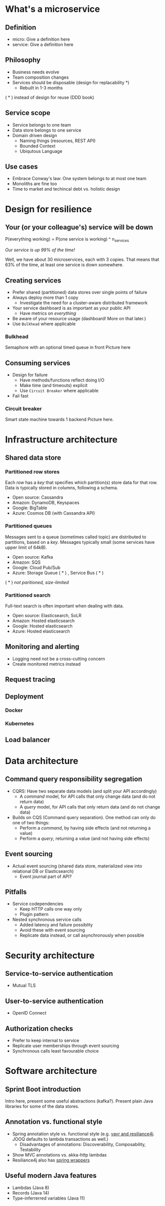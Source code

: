 * What's a microservice
** Definition
- micro: Give a definition here
- service: Give a definition here
** Philosophy
- Business needs evolve
- Team composition changes
- Services should be disposable (design for replacability *)
  - Rebuilt in 1-3 months

( * ) instead of design for reuse (DDD book)
** Service scope
- Service belongs to one team
- Data store belongs to one service
- Domain driven design
  - Naming things (resources, REST API)
  - Bounded Context
  - Ubiqutous Language
** Use cases 
- Embrace Conway's law: One system belongs to at most one team
- Monoliths are fine too
- Time to market and techincal debt vs. holistic design

* Design for resilience
** Your (or your colleague's) service will be down
P(everything working) = P(one service is working) ^ n_services

/Our service is up 99% of the time!/

Well, we have about 30 microservices, each with 3 copies. 
That means that 63% of the time, at least one service is down somewhere.
** Creating services
- Prefer shared (partitioned) data stores over single points of failure
- Always deploy more than 1 copy 
  - Investigate the need for a cluster-aware distributed framework
- Your service dashboard is as important as your public API
  - Have metrics on /everything/
- Be aware of your resource usage (dashboard! More on that later.)
- Use =Bulkhead= where applicable
*** Bulkhead
Semaphore with an optional timed queue in front
Picture here
** Consuming services
- Design for failure
  - Have methods/functions reflect doing I/O
  - Make time (and timeouts) explicit
  - Use =Circuit Breaker= where applicable
- Fail fast
*** Circuit breaker
Smart state machine towards 1 backend
Picture here.
* Infrastructure architecture
** Shared data store
*** Partitioned row stores
Each /row/ has a /key/ that specifies which partition(s) store data for that row. Data is typically stored in columns, following a schema.

- Open source: Cassandra
- Amazon: DynamoDB, Keyspaces
- Google: BigTable
- Azure: Cosmos DB (with Cassandra API)
*** Partitioned queues
Messages sent to a queue (sometimes called topic) are distributed to partitions, based on a /key/.
Messages typically small (some services have upper limit of 64kB).

- Open source: Kafka
- Amazon: SQS
- Google: Cloud Pub/Sub
- Azure: Storage Queue ( * ) , Service Bus ( * )

( * ) /not paritioned, size-limited/
*** Partitioned search
Full-text search is often important when dealing with data.

- Open source: Elasticsearch, SoLR
- Amazon: Hosted elasticsearch
- Google: Hosted elasticsearch
- Azure: Hosted elasticsearch
** Monitoring and alerting
- Logging need not be a cross-cutting concern
- Create monitored metrics instead
** Request tracing
** Deployment
*** Docker
*** Kubernetes
** Load balancer
* Data architecture
** Command query responsibility segregation
- CQRS: Have two separate data models (and split your API accordingly)
  - A /command/ model, for API calls that only change data (and do not return data)
  - A /query/ model, for API calls that only return data (and do not change data)

- Builds on CQS (Command query separation). One method can only do one of two things:
  - Perform a /command/, by having side effects (and not returning a value)
  - Perform a /query/, returning a value (and not having side effects)

** Event sourcing
 - Actual event sourcing (shared data store, materialized view into relational DB or Elasticsearch)
   - Event journal part of API?

** Pitfalls
- Service codependencies
  - Keep HTTP calls one way only
  - Plugin pattern
- Nested synchronous service calls
  - Added latency and failure possiblity
  - Avoid these with event sourcing
  - Replicate data instead, or call asynchronously when possible
* Security architecture
** Service-to-service authentication
- Mutual TLS
** User-to-service authentication
- OpenID Connect
** Authorization checks
- Prefer to keep internal to service
- Replicate user memberships through event sourcing
- Synchronous calls least favourable choice
* Software architecture
** Sprint Boot introduction
Intro here, present some useful abstractions (kafka?). Present plain Java libraries for some of the data stores.
** Annotation vs. functional style
 - Spring annotation style vs. functional style (e.g. [[https://www.exoscale.com/syslog/migrate-from-hystrix-to-resilience4j/][vavr and resiliance4j]]. JOOQ defaults to lambda transactions as well.)
   - Disadvantages of annotations: Discoverability, Composability, Testability
 - Show MVC annotations vs. akka-http lambdas
 - Resiliance4j also has [[https://resilience4j.readme.io/docs/getting-started-3][spring wrappers]]
** Useful modern Java features
- Lambdas (Java 8)
- Records (Java 14)
- Type-inferrerred variables (Java 11)
* Micro service life cycle
** Development
Which dependencies to mock, which to run
** Testing
Test pyramid
Unit tests (1 second)
Component tests of one component (10 seconds)
End-to-end tests between several components (1 minute)
Smoke tests in production, periodically, including external deps (you pick timing)
** Deployment
Automated pipeline to production
Forward deploy only
Infrastructure as code
* Strategy and team dynamics
** Microservices and agile
- Embrace change
- Team visibility
- Stakeholder support
- Team(s) in same time zone as stakeholders (which includes users)
  - Distributed users? distributed team!
** Migrating your monolith
- Chainsaw anti-pattern
- Strangler pattern
- Maven modules
** Do we need a separate dev/ops team? (no)
- Automate everything (rolling production deploy)
- Deploy in the morning, monitor your dashboards
- However, "infra tooling" or "platform" team can be helpful
* Getting your service used
** Public REST API 
** Public developer guide
** Public service dashboard
